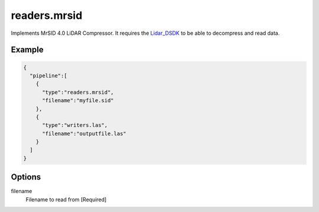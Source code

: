 .. _readers.mrsid:

readers.mrsid
=============

Implements MrSID 4.0 LiDAR Compressor. It requires the `Lidar_DSDK`_ to be able to
decompress and read data.

.. plugin::

Example
-------

.. code-block:: json

    {
      "pipeline":[
        {
          "type":"readers.mrsid",
          "filename":"myfile.sid"
        },
        {
          "type":"writers.las",
          "filename":"outputfile.las"
        }
      ]
    }


Options
-------

filename
  Filename to read from [Required]


.. _Lidar_DSDK: https://www.lizardtech.com/developer/

.. _NITF: http://en.wikipedia.org/wiki/National_Imagery_Transmission_Format

.. _NITF 2.1: http://www.gwg.nga.mil/ntb/baseline/docs/2500c/index.html

.. _DES segment: http://jitc.fhu.disa.mil/cgi/nitf/registers/desreg.aspx
